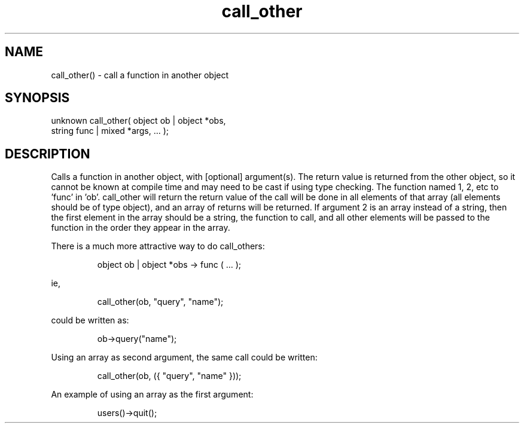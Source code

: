 .\"call a function in another object
.TH call_other 3 "5 Sep 1994" MudOS "LPC Library Functions"

.SH NAME
call_other() - call a function in another object

.SH SYNOPSIS
.nf
unknown call_other( object ob | object *obs,
                    string func | mixed *args, ... );

.SH DESCRIPTION
Calls a function in another object, with [optional] argument(s).  The return
value is returned from the other object, so it cannot be known at compile
time and may need to be cast if using type checking.  The function named
'func' will be called in 'ob', with arguments 3, 4, etc given as arguments
1, 2, etc to 'func' in 'ob'.  call_other will return the return value of
'func'.  If the first argument is an array instead of an object, then
the call will be done in all elements of that array (all elements should be
of type object), and an array of returns will be returned.  If argument 2
is an array instead of a string, then the first element in the array should
be a string, the function to call, and all other elements will be passed to
the function in the order they appear in the array.

There is a much more attractive way to do call_others:
.IP
object ob | object *obs -> func ( ... );
.PP
ie,
.IP
call_other(ob, "query", "name");
.PP
could be written as:
.IP
ob->query("name");
.PP
Using an array as second argument, the same call could be written:
.IP
call_other(ob, ({ "query", "name" }));
.PP
An example of using an array as the first argument:
.IP
users()->quit();
